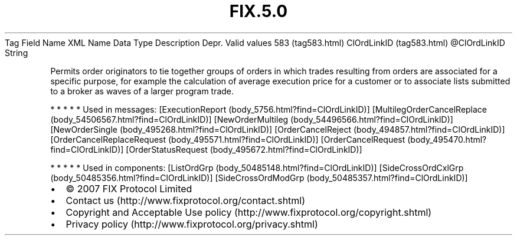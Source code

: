 .TH FIX.5.0 "" "" "Tag #583"
Tag
Field Name
XML Name
Data Type
Description
Depr.
Valid values
583 (tag583.html)
ClOrdLinkID (tag583.html)
\@ClOrdLinkID
String
.PP
Permits order originators to tie together groups of orders in which
trades resulting from orders are associated for a specific purpose,
for example the calculation of average execution price for a
customer or to associate lists submitted to a broker as waves of a
larger program trade.
.PP
   *   *   *   *   *
Used in messages:
[ExecutionReport (body_5756.html?find=ClOrdLinkID)]
[MultilegOrderCancelReplace (body_54506567.html?find=ClOrdLinkID)]
[NewOrderMultileg (body_54496566.html?find=ClOrdLinkID)]
[NewOrderSingle (body_495268.html?find=ClOrdLinkID)]
[OrderCancelReject (body_494857.html?find=ClOrdLinkID)]
[OrderCancelReplaceRequest (body_495571.html?find=ClOrdLinkID)]
[OrderCancelRequest (body_495470.html?find=ClOrdLinkID)]
[OrderStatusRequest (body_495672.html?find=ClOrdLinkID)]
.PP
   *   *   *   *   *
Used in components:
[ListOrdGrp (body_50485148.html?find=ClOrdLinkID)]
[SideCrossOrdCxlGrp (body_50485356.html?find=ClOrdLinkID)]
[SideCrossOrdModGrp (body_50485357.html?find=ClOrdLinkID)]

.PD 0
.P
.PD

.PP
.PP
.IP \[bu] 2
© 2007 FIX Protocol Limited
.IP \[bu] 2
Contact us (http://www.fixprotocol.org/contact.shtml)
.IP \[bu] 2
Copyright and Acceptable Use policy (http://www.fixprotocol.org/copyright.shtml)
.IP \[bu] 2
Privacy policy (http://www.fixprotocol.org/privacy.shtml)
